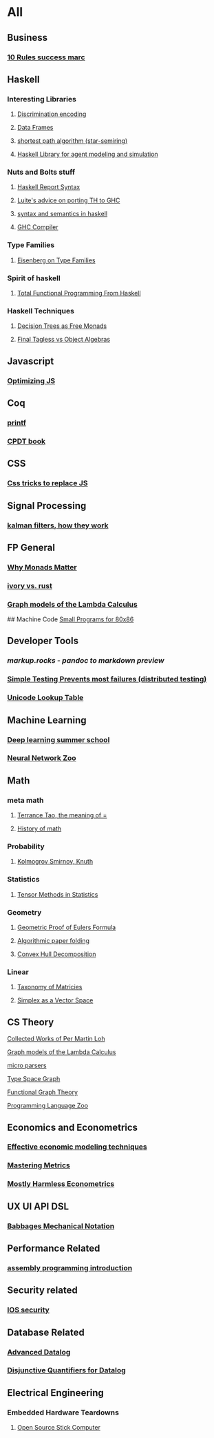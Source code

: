 * All

** Business
*** [[https://inc42.com/buzz/10-rules-success-marc-andreessen/][10 Rules success marc]]   

** Haskell 
*** Interesting Libraries
**** [[https://hackage.haskell.org/package/discrimination][Discrimination encoding]]     
**** [[https://hackage.haskell.org/package/Frames-0.1.4?utm_source=twitterfeed&utm_medium=twitter][Data Frames]]
**** [[http://r6.ca/blog/20110808T035622Z.html][shortest path algorithm (star-semiring)]]
**** [[http://hackage.haskell.org/package/aivika-lattice][Haskell Library for agent modeling and simulation]]

*** Nuts and Bolts stuff
**** [[https://www.haskell.org/onlinereport/lexemes.html][Haskell Report Syntax]]
**** [[https://github.com/ghcjs/ghcjs/wiki/Porting-GHCJS-Template-Haskell-to-GHC][Luite's advice on porting TH to GHC]]
**** [[http://homepage.cs.uiowa.edu/~slonnegr/plf/Book/][syntax and semantics in haskell]]

**** [[http://www.stephendiehl.com/posts/ghc_01.html][GHC Compiler]]
*** Type Families
**** [[https://typesandkinds.wordpress.com/2015/09/09/what-are-type-families/][Eisenberg on Type Families]]
*** Spirit of haskell
**** [[http://citeseerx.ist.psu.edu/viewdoc/download?doi=10.1.1.106.364&rep=rep1&type=pdf][Total Functional Programming From Haskell]]
*** Haskell Techniques
**** [[http://clathomasprime.github.io/hask/freeDecision][Decision Trees as Free Monads]]
**** [[https://oleksandrmanzyuk.wordpress.com/2014/06/18/from-object-algebras-to-finally-tagless-interpreters-2/][Final Tagless vs Object Algebras]]

** Javascript
*** [[https://reaktor.com/blog/javascript-performance-fundamentals-make-bluebird-fast/][Optimizing JS]]
** Coq
*** [[https://gist.github.com/relrod/0e19d50c17c162d7389f460c8a6c2082][printf]]
*** [[http://adam.chlipala.net/cpdt/html/Cpdt.StackMachine.html][CPDT book]]
** CSS
*** [[https://robots.thoughtbot.com/you-don-t-need-javascript-for-that][Css tricks to replace JS]]
** Signal Processing
*** [[http://www.anuncommonlab.com/articles/how-kalman-filters-work/][kalman filters, how they work]]  

** FP General
*** [[https://cdsmith.wordpress.com/2012/04/18/why-do-monads-matter/][Why Monads Matter]]  
*** [[https://github.com/GaloisInc/ivorylang-org/blob/master/extras/ivory-rust/ivory-rust.md][ivory vs. rust]]
*** [[https://github.com/jozefg/drafts/blob/master/graphs.pdf][Graph models of the Lambda Calculus]]

## Machine Code
[[http://www.sizecoding.org/wiki/Main_Page][Small Programs for 80x86]]

** Developer Tools   
*** [[markup.rocks][markup.rocks  - pandoc to markdown preview]]
*** [[https://www.usenix.org/system/files/conference/osdi14/osdi14-paper-yuan.pdf][Simple Testing Prevents most failures (distributed testing)]]
    
*** [[http://unicodelookup.com/][Unicode Lookup Table]]
** Machine Learning
*** [[http://videolectures.net/deeplearning2016_montreal/][Deep learning summer school]]
*** [[http://www.asimovinstitute.org/neural-network-zoo/][Neural Network Zoo]]
** Math
*** meta math
**** [[https://plus.google.com/u/0/+TerenceTao27/posts/6diqmz1JQrB][Terrance Tao, the meaning of =]]   
**** [[https://linguotopia.wordpress.com/2016/04/24/notes-on-a-history-of-mathematics/][History of math]]
  
*** Probability
**** [[https://channel9.msdn.com/Events/useR-international-R-User-conference/useR2016/Literate-Programming][Kolmogrov Smirnov, Knuth]]

*** Statistics
**** [[http://www.stat.uchicago.edu/~pmcc/tensorbook/][Tensor Methods in Statistics]]
*** Geometry
**** [[http://www.math.chalmers.se/~wastlund/Cosmic.pdf][Geometric Proof of Eulers Formula]]   
**** [[http://erikdemaine.org/papers/CGTA2000/paper.pdf][Algorithmic paper folding]]
**** [[https://www.scribd.com/document/190482625/A-practical-algorithm-for-decomposing-polygonal-domains-into-convex-polygons-by-diagonals][Convex Hull Decomposition]]
*** Linear
**** [[https://networkscience.wordpress.com/2012/05/04/taxonomy-of-matrices/][Taxonomy of Matricies]]
**** [[https://golem.ph.utexas.edu/category/2016/06/how_the_simplex_is_a_vector_sp.html][Simplex as a Vector Space]]

** CS Theory
**** [[https://github.com/michaelt/martin-lof][Collected Works of Per Martin Loh]]
**** [[https://github.com/jozefg/drafts/blob/master/graphs.pdf][Graph models of the Lambda Calculus]]
**** [[https://blog.acolyer.org/2016/05/31/how-to-build-static-checking-systems-using-orders-of-magnitude-less-code/][micro parsers]]
**** [[http://www.cl.cam.ac.uk/~mpf23/talks/Types2011.pdf][Type Space Graph]]
**** [[http://web.engr.oregonstate.edu/~erwig/papers/abstracts.html#JFP01][Functional Graph Theory]]

**** [[http://plzoo.andrej.com/index.html][Programming Language Zoo]]
** Economics and Econometrics
*** [[https://www.bloomberg.com/view/articles/2014-12-31/heres-what-economics-gets-right][Effective economic modeling techniques]]
*** [[http://press.princeton.edu/chapters/s10363.pdf][Mastering Metrics]]
*** [[http://www.mostlyharmlesseconometrics.com/book-contents/][Mostly Harmless Econometrics]]

** UX UI API DSL
*** [[https://archive.org/stream/philtrans09445034/09445034#page/n11/mode/2up][Babbages Mechanical Notation]]

** Performance Related
*** [[https://www.nayuki.io/page/a-fundamental-introduction-to-x86-assembly-programming][assembly programming introduction]]  

** Security related
*** [[https://woumn.wordpress.com/2016/05/02/security-principles-in-ios-architecture/][IOS security]]
   
** Database Related
*** [[http://www.lirmm.fr/~mugnier/ArticlesPostscript/MugnierRR2011-keynote.pdf][Advanced Datalog]]
*** [[http://arxiv.org/pdf/1210.2316v1.pdf][Disjunctive Quantifiers for Datalog]]
** Electrical Engineering
*** Embedded Hardware Teardowns
**** [[https://www.crowdsupply.com/inverse-path/usb-armory/manufacturing-process][Open Source Stick Computer]]    
